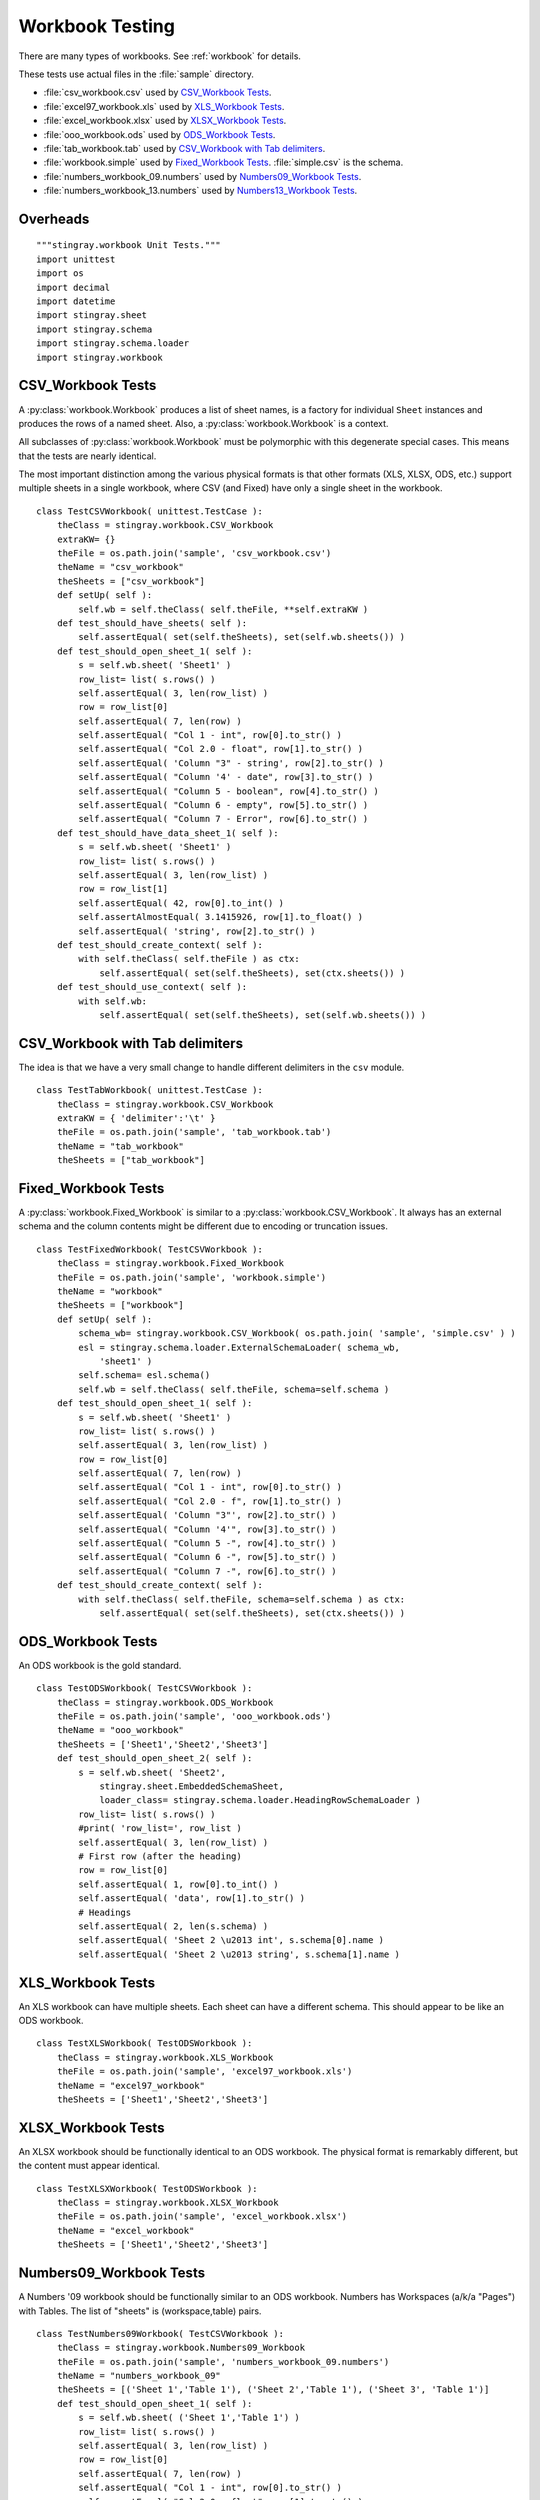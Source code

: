 ##################
Workbook Testing
##################

There are many types of workbooks.  See :ref:`workbook` for details.

These tests use actual files in the :file:`sample` directory.

- :file:`csv_workbook.csv` used by `CSV_Workbook Tests`_.
- :file:`excel97_workbook.xls` used by `XLS_Workbook Tests`_.
- :file:`excel_workbook.xlsx` used by `XLSX_Workbook Tests`_.
- :file:`ooo_workbook.ods` used by `ODS_Workbook Tests`_.
- :file:`tab_workbook.tab` used by `CSV_Workbook with Tab delimiters`_.
- :file:`workbook.simple` used by `Fixed_Workbook Tests`_.  :file:`simple.csv` is the schema.
- :file:`numbers_workbook_09.numbers` used by `Numbers09_Workbook Tests`_.
- :file:`numbers_workbook_13.numbers` used by `Numbers13_Workbook Tests`_.

Overheads
=============

::

    """stingray.workbook Unit Tests."""
    import unittest
    import os
    import decimal
    import datetime
    import stingray.sheet
    import stingray.schema
    import stingray.schema.loader
    import stingray.workbook


CSV_Workbook Tests
=====================

A :py:class:`workbook.Workbook`  produces a list of sheet names, is a factory
for individual ``Sheet`` instances and produces the rows of
a named sheet.  Also, a :py:class:`workbook.Workbook` is a context.

All subclasses of :py:class:`workbook.Workbook` must be polymorphic with this
degenerate special cases.
This means that the tests are nearly identical.  

The most important distinction among the various physical formats
is that other formats (XLS, XLSX, ODS, etc.) support multiple
sheets in a single workbook, where CSV (and Fixed) have only a 
single sheet in the workbook.

::

    class TestCSVWorkbook( unittest.TestCase ):
        theClass = stingray.workbook.CSV_Workbook
        extraKW= {}
        theFile = os.path.join('sample', 'csv_workbook.csv')
        theName = "csv_workbook"
        theSheets = ["csv_workbook"]
        def setUp( self ):
            self.wb = self.theClass( self.theFile, **self.extraKW )
        def test_should_have_sheets( self ):
            self.assertEqual( set(self.theSheets), set(self.wb.sheets()) )
        def test_should_open_sheet_1( self ):
            s = self.wb.sheet( 'Sheet1' )
            row_list= list( s.rows() )
            self.assertEqual( 3, len(row_list) )
            row = row_list[0]
            self.assertEqual( 7, len(row) )
            self.assertEqual( "Col 1 - int", row[0].to_str() )
            self.assertEqual( "Col 2.0 - float", row[1].to_str() )
            self.assertEqual( 'Column "3" - string', row[2].to_str() )
            self.assertEqual( "Column '4' - date", row[3].to_str() )
            self.assertEqual( "Column 5 - boolean", row[4].to_str() )
            self.assertEqual( "Column 6 - empty", row[5].to_str() )
            self.assertEqual( "Column 7 - Error", row[6].to_str() )
        def test_should_have_data_sheet_1( self ):
            s = self.wb.sheet( 'Sheet1' )
            row_list= list( s.rows() )
            self.assertEqual( 3, len(row_list) )
            row = row_list[1]
            self.assertEqual( 42, row[0].to_int() )
            self.assertAlmostEqual( 3.1415926, row[1].to_float() )
            self.assertEqual( 'string', row[2].to_str() )
        def test_should_create_context( self ):
            with self.theClass( self.theFile ) as ctx:
                self.assertEqual( set(self.theSheets), set(ctx.sheets()) )
        def test_should_use_context( self ):
            with self.wb:
                self.assertEqual( set(self.theSheets), set(self.wb.sheets()) )

CSV_Workbook with Tab delimiters
=================================

The idea is that we have a very small change to handle different
delimiters in the ``csv`` module.

::

    class TestTabWorkbook( unittest.TestCase ):
        theClass = stingray.workbook.CSV_Workbook
        extraKW = { 'delimiter':'\t' }
        theFile = os.path.join('sample', 'tab_workbook.tab')
        theName = "tab_workbook"
        theSheets = ["tab_workbook"]


Fixed_Workbook Tests
========================

A :py:class:`workbook.Fixed_Workbook` is similar to a :py:class:`workbook.CSV_Workbook`.
It always has an external schema and the column contents
might be different due to encoding or truncation issues.

::

    class TestFixedWorkbook( TestCSVWorkbook ):
        theClass = stingray.workbook.Fixed_Workbook
        theFile = os.path.join('sample', 'workbook.simple')
        theName = "workbook"
        theSheets = ["workbook"]
        def setUp( self ):
            schema_wb= stingray.workbook.CSV_Workbook( os.path.join( 'sample', 'simple.csv' ) )
            esl = stingray.schema.loader.ExternalSchemaLoader( schema_wb, 
                'sheet1' )
            self.schema= esl.schema()
            self.wb = self.theClass( self.theFile, schema=self.schema )
        def test_should_open_sheet_1( self ):
            s = self.wb.sheet( 'Sheet1' )
            row_list= list( s.rows() )
            self.assertEqual( 3, len(row_list) )
            row = row_list[0]
            self.assertEqual( 7, len(row) )
            self.assertEqual( "Col 1 - int", row[0].to_str() )
            self.assertEqual( "Col 2.0 - f", row[1].to_str() )
            self.assertEqual( 'Column "3"', row[2].to_str() )
            self.assertEqual( "Column '4'", row[3].to_str() )
            self.assertEqual( "Column 5 -", row[4].to_str() )
            self.assertEqual( "Column 6 -", row[5].to_str() )
            self.assertEqual( "Column 7 -", row[6].to_str() )
        def test_should_create_context( self ):
            with self.theClass( self.theFile, schema=self.schema ) as ctx:
                self.assertEqual( set(self.theSheets), set(ctx.sheets()) )

ODS_Workbook Tests
=====================

An ODS workbook is the gold standard.

::

    class TestODSWorkbook( TestCSVWorkbook ):
        theClass = stingray.workbook.ODS_Workbook
        theFile = os.path.join('sample', 'ooo_workbook.ods')
        theName = "ooo_workbook"
        theSheets = ['Sheet1','Sheet2','Sheet3']
        def test_should_open_sheet_2( self ):
            s = self.wb.sheet( 'Sheet2', 
                stingray.sheet.EmbeddedSchemaSheet,
                loader_class= stingray.schema.loader.HeadingRowSchemaLoader )
            row_list= list( s.rows() )
            #print( 'row_list=', row_list )
            self.assertEqual( 3, len(row_list) )
            # First row (after the heading)
            row = row_list[0]
            self.assertEqual( 1, row[0].to_int() )
            self.assertEqual( 'data', row[1].to_str() )
            # Headings
            self.assertEqual( 2, len(s.schema) )
            self.assertEqual( 'Sheet 2 \u2013 int', s.schema[0].name )
            self.assertEqual( 'Sheet 2 \u2013 string', s.schema[1].name )
            
XLS_Workbook Tests
=====================

An XLS workbook can have multiple sheets.  Each sheet can have 
a different schema. This should appear to be like an ODS workbook.

::

    class TestXLSWorkbook( TestODSWorkbook ):
        theClass = stingray.workbook.XLS_Workbook
        theFile = os.path.join('sample', 'excel97_workbook.xls')
        theName = "excel97_workbook"
        theSheets = ['Sheet1','Sheet2','Sheet3']


XLSX_Workbook Tests
=====================

An XLSX workbook should be functionally identical to an ODS workbook.
The physical format is remarkably different, but the content must appear identical.

::

    class TestXLSXWorkbook( TestODSWorkbook ):
        theClass = stingray.workbook.XLSX_Workbook
        theFile = os.path.join('sample', 'excel_workbook.xlsx')
        theName = "excel_workbook"
        theSheets = ['Sheet1','Sheet2','Sheet3']


Numbers09_Workbook Tests
=========================

A Numbers '09 workbook should be functionally similar to an ODS workbook.
Numbers has Workspaces (a/k/a "Pages") with Tables. The list of "sheets" is (workspace,table) pairs.

::

    class TestNumbers09Workbook( TestCSVWorkbook ):
        theClass = stingray.workbook.Numbers09_Workbook
        theFile = os.path.join('sample', 'numbers_workbook_09.numbers')
        theName = "numbers_workbook_09"
        theSheets = [('Sheet 1','Table 1'), ('Sheet 2','Table 1'), ('Sheet 3', 'Table 1')]
        def test_should_open_sheet_1( self ):
            s = self.wb.sheet( ('Sheet 1','Table 1') )
            row_list= list( s.rows() )
            self.assertEqual( 3, len(row_list) )
            row = row_list[0]
            self.assertEqual( 7, len(row) )
            self.assertEqual( "Col 1 - int", row[0].to_str() )
            self.assertEqual( "Col 2.0 - float", row[1].to_str() )
            self.assertEqual( 'Column "3" - string', row[2].to_str() )
            self.assertEqual( "Column '4' - date", row[3].to_str() )
            self.assertEqual( "Column 5 - boolean", row[4].to_str() )
            self.assertEqual( "Column 6 - empty", row[5].to_str() )
            self.assertEqual( "Column 7 - Error", row[6].to_str() )
        def test_should_read_workbook( self ):
            """Read from workbook instead of sheet."""
            s = self.wb.sheet( ('Sheet 1','Table 1') )
            row_list_wb = list( self.wb.rows_of( s ) )
            row_list_s= list( s.rows() )
            self.assertEqual( row_list_wb, row_list_s )
        def test_should_have_data_sheet_1( self ):
            s = self.wb.sheet( ('Sheet 1','Table 1') )
            row_list= list( s.rows() )
            self.assertEqual( 3, len(row_list) )
            row = row_list[1]
            self.assertEqual( 42, row[0].to_int() )
            #print( repr(row[1]) )
            self.assertAlmostEqual( decimal.Decimal('3.1415926'), row[1].to_decimal(7) )
            self.assertAlmostEqual( 3.1415926, row[1].to_float() ) # ?
            self.assertEqual( 'string', row[2].to_str() )
            self.assertEqual( datetime.datetime(1956, 9, 10, 0, 0), row[3].to_datetime() )

Numbers13_Workbook Tests
=========================

A Numbers '13 workbook should be functionally similar to an Numbers '09 workbook.
The format, however, is not XML-based. The content must appear as 
close to identical as practical. 
Numbers has Workspaces (a/k/a "Pages") with Tables. The list of "sheets" is (workspace,table) pairs.

::

    class TestNumbers13Workbook( TestNumbers09Workbook ):
        theClass = stingray.workbook.Numbers13_Workbook
        theFile = os.path.join('sample', 'numbers_workbook_13.numbers')
        theName = "numbers_workbook_13"
        theSheets = [('Sheet 1','Table 1'), ('Sheet 2','Table 1'), ('Sheet 3', 'Table 1')]


Workbook Factory Function
==========================

The :py:func:`workbook.open_workbook()` function should provide 
simple, uniform access to a workbook file.

::

    class TestWBFactory( unittest.TestCase ):
        def test_should_open_csv( self ):
            w = stingray.workbook.open_workbook( os.path.join('sample','csv_workbook.csv') )
            self.assertEqual( set(['csv_workbook']), set(w.sheets()) )
        def test_should_open_fixed( self ):
            w = stingray.workbook.open_workbook(
                os.path.join('sample','workbook.simple'),
                stingray.sheet.ExternalSchemaSheet,
                schema_path='sample',
                schema_sheet='simple', )
            self.assertEqual( set(['workbook']), set(w.sheets()) )
        def test_should_open_xls( self ):
            w = stingray.workbook.open_workbook( os.path.join('sample','excel97_workbook.xls') )
            self.assertEqual( set(['Sheet1','Sheet2','Sheet3']), set(w.sheets()) )
        def test_should_open_xlsx( self ):
            w = stingray.workbook.open_workbook( os.path.join('sample','excel_workbook.xlsx') )
            self.assertEqual( set(['Sheet1','Sheet2','Sheet3']), set(w.sheets()) )
        def test_should_open_ods( self ):
            w = stingray.workbook.open_workbook( os.path.join('sample','ooo_workbook.ods') )
            self.assertEqual( set(['Sheet1','Sheet2','Sheet3']), set(w.sheets()) )
            
            
Test Suite and Runner
=====================

In case we want to build up a larger test suite, we avoid doing
any real work unless this is the main module being executed.

::

    import test
    suite= test.suite_maker( globals() )

    if __name__ == "__main__":
        print( __file__ )
        unittest.TextTestRunner().run(suite())
